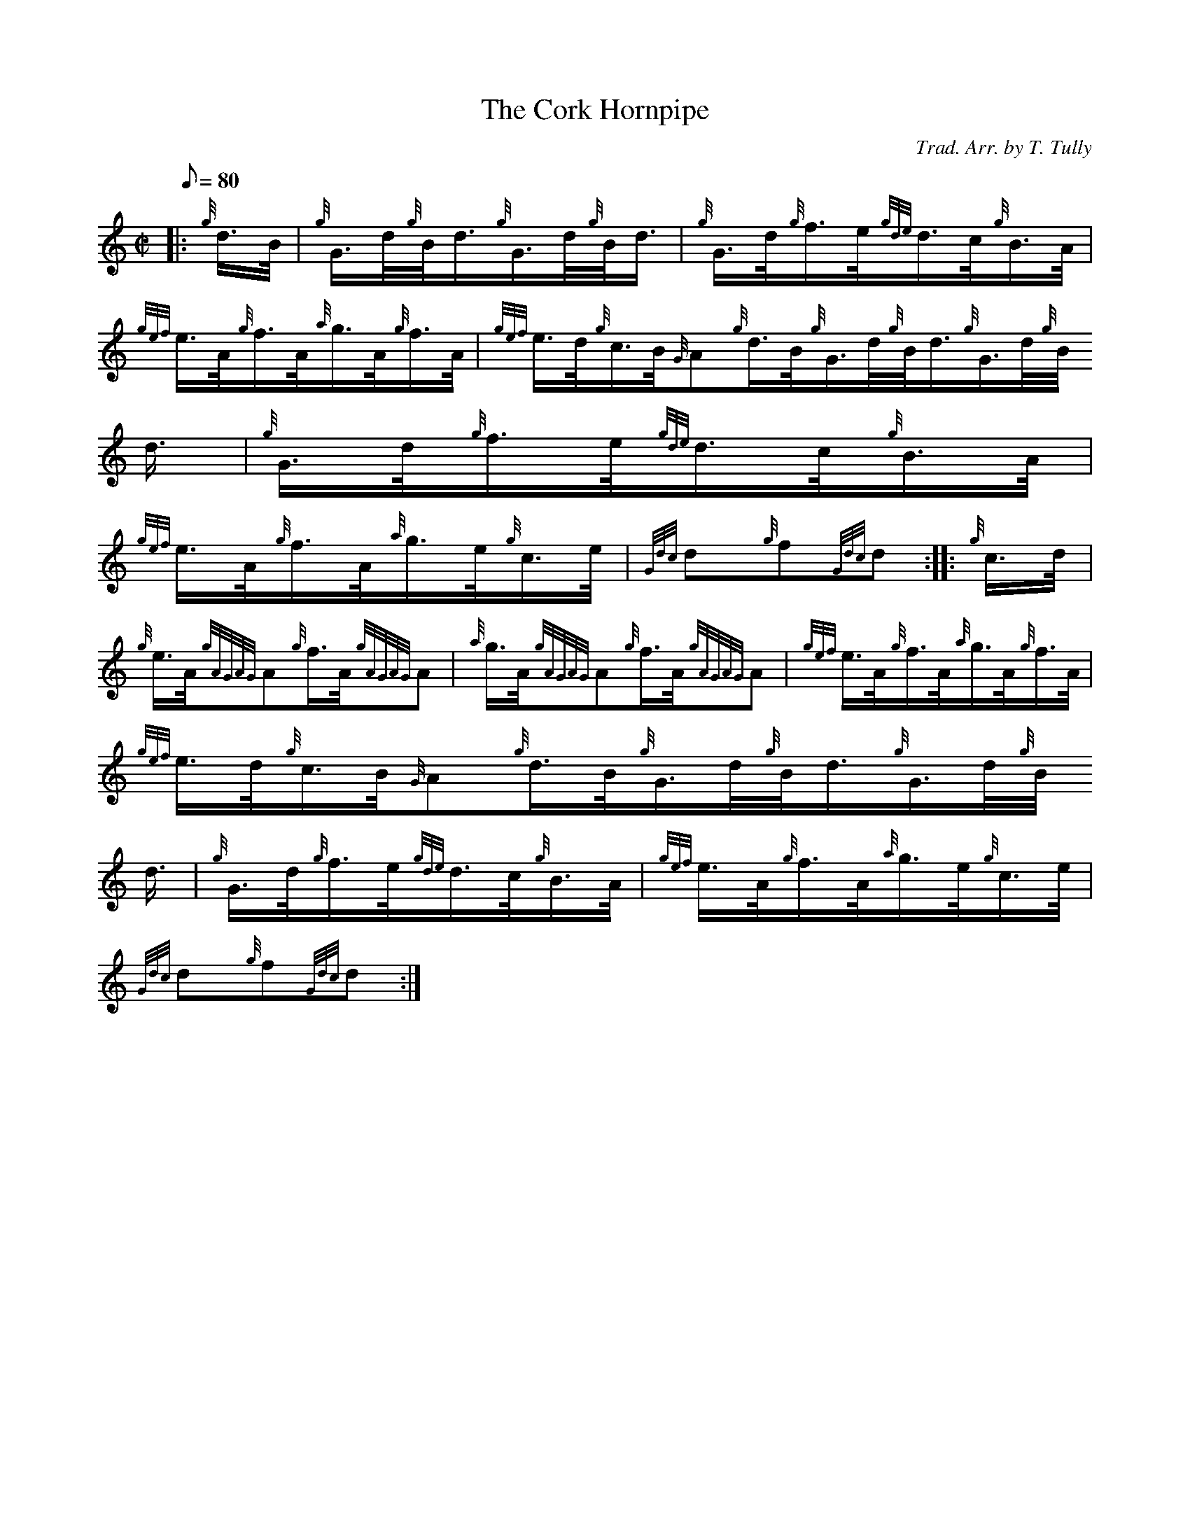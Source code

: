X:1
T:The Cork Hornpipe
M:C|
L:1/8
Q:80
C:Trad. Arr. by T. Tully
S:Hornpipe
K:HP
|: {g}d3/4B/4 | \
{g}G3/4d/4{g}B/4d3/4{g}G3/4d/4{g}B/4d3/4 | \
{g}G3/4d/4{g}f3/4e/4{gde}d3/4c/4{g}B3/4A/4 |
{gef}e3/4A/4{g}f3/4A/4{a}g3/4A/4{g}f3/4A/4 | \
{gef}e3/4d/4{g}c3/4B/4{G}A{g}d3/4B/4{g}G3/4d/4{g}B/4d3/4{g}G3/4d/4{g}B/4
d3/4 | \
{g}G3/4d/4{g}f3/4e/4{gde}d3/4c/4{g}B3/4A/4 |
{gef}e3/4A/4{g}f3/4A/4{a}g3/4e/4{g}c3/4e/4 | \
{Gdc}d{g}f{Gdc}d :: \
{g}c3/4d/4 |
{g}e3/4A/4{gAGAG}A{g}f3/4A/4{gAGAG}A | \
{a}g3/4A/4{gAGAG}A{g}f3/4A/4{gAGAG}A | \
{gef}e3/4A/4{g}f3/4A/4{a}g3/4A/4{g}f3/4A/4 |
{gef}e3/4d/4{g}c3/4B/4{G}A{g}d3/4B/4{g}G3/4d/4{g}B/4d3/4{g}G3/4d/4{g}B/4
d3/4 | \
{g}G3/4d/4{g}f3/4e/4{gde}d3/4c/4{g}B3/4A/4 | \
{gef}e3/4A/4{g}f3/4A/4{a}g3/4e/4{g}c3/4e/4 |
{Gdc}d{g}f{Gdc}d :|
